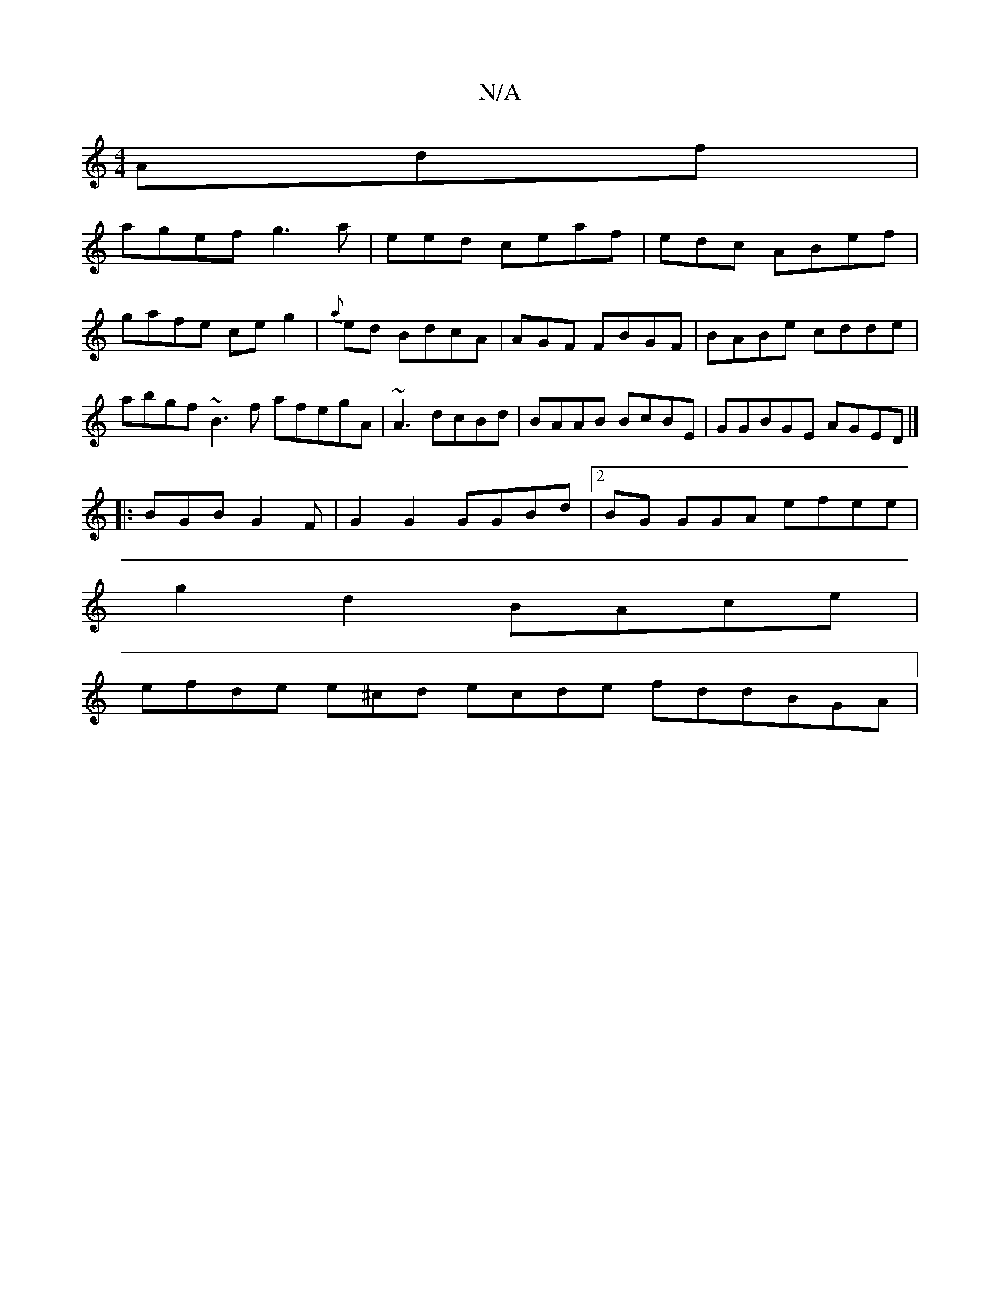 X:1
T:N/A
M:4/4
R:N/A
K:Cmajor
Adf|
agef g3a|eed ceaf|edc ABef |
gafe ceg2|{a}ed BdcA|AGF FBGF|BABe cdde|abgf ~B3f afegA|~A3 dcBd| BAAB BcBE | GGBGE AGED|]
|:BGB G2F |G2 G2 GGBd |2 BG GGA efee |
g2 d2 BAce |
efde e^cd ecde fddBGA |